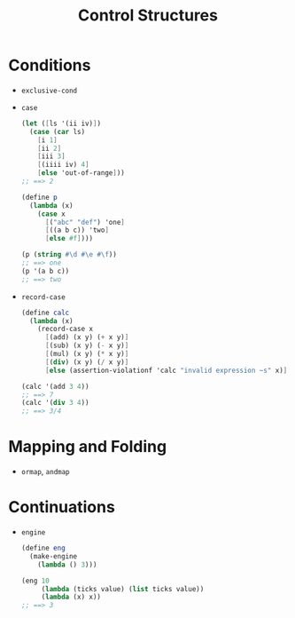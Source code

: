 #+title: Control Structures

* Conditions
- =exclusive-cond=
- =case=
  #+begin_src scheme
(let ([ls '(ii iv)])
  (case (car ls)
    [i 1]
    [ii 2]
    [iii 3]
    [(iiii iv) 4]
    [else 'out-of-range]))
;; ==> 2

(define p
  (lambda (x)
    (case x
      [("abc" "def") 'one]
      [((a b c)) 'two]
      [else #f])))

(p (string #\d #\e #\f))
;; ==> one
(p '(a b c))
;; ==> two
  #+end_src
- =record-case=
  #+begin_src scheme
(define calc
  (lambda (x)
    (record-case x
      [(add) (x y) (+ x y)]
      [(sub) (x y) (- x y)]
      [(mul) (x y) (* x y)]
      [(div) (x y) (/ x y)]
      [else (assertion-violationf 'calc "invalid expression ~s" x)])))

(calc '(add 3 4))
;; ==> 7
(calc '(div 3 4))
;; ==> 3/4
  #+end_src
* Mapping and Folding
- =ormap=, =andmap=
* Continuations
- =engine=
  #+begin_src scheme
(define eng
  (make-engine
    (lambda () 3)))

(eng 10
     (lambda (ticks value) (list ticks value))
     (lambda (x) x))
;; ==> 3
  #+end_src

